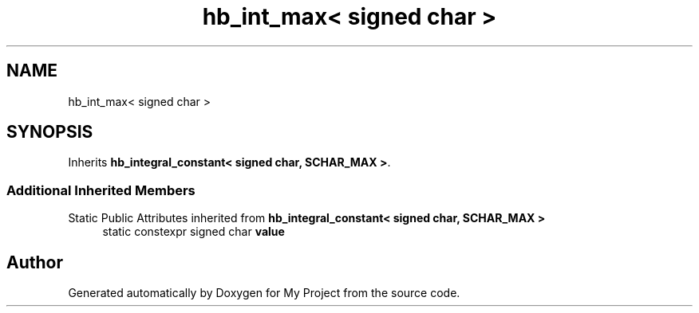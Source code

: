 .TH "hb_int_max< signed char >" 3 "Wed Feb 1 2023" "Version Version 0.0" "My Project" \" -*- nroff -*-
.ad l
.nh
.SH NAME
hb_int_max< signed char >
.SH SYNOPSIS
.br
.PP
.PP
Inherits \fBhb_integral_constant< signed char, SCHAR_MAX >\fP\&.
.SS "Additional Inherited Members"


Static Public Attributes inherited from \fBhb_integral_constant< signed char, SCHAR_MAX >\fP
.in +1c
.ti -1c
.RI "static constexpr signed char \fBvalue\fP"
.br
.in -1c

.SH "Author"
.PP 
Generated automatically by Doxygen for My Project from the source code\&.
